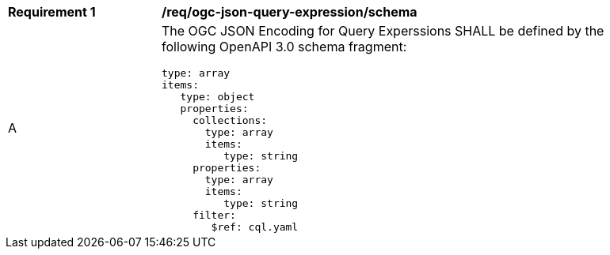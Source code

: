 [[req_ogc-json-query-expression_schema]]
[width="90%",cols="2,6a"]
|===
^|*Requirement {counter:req-id}* |*/req/ogc-json-query-expression/schema*
^|A |The OGC JSON Encoding for Query Experssions SHALL be defined by the following OpenAPI 3.0 schema fragment:

[source,YAML]
----
type: array
items:
   type: object
   properties:
     collections:
       type: array
       items:
          type: string
     properties:
       type: array
       items:
          type: string
     filter:
        $ref: cql.yaml
----

|===
